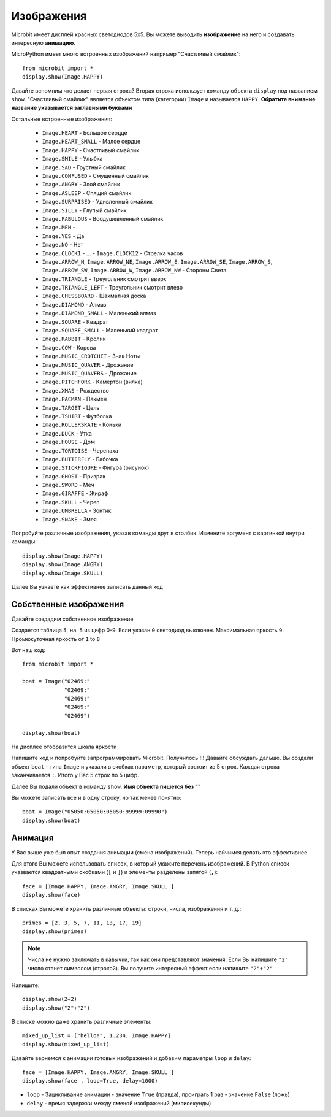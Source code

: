 Изображения
-----------

Microbit имеет дисплей красных светодиодов 5х5. Вы можете выводить **изображение** на него 
и создавать интересную **анимацию**.

MicroPython имеет много встроенных изображений например "Счастливый смайлик"::

    from microbit import *
    display.show(Image.HAPPY)

Давайте вспомним что делает первая строка? Вторая строка использует команду объекта
``display`` под названием ``show``. "Счастливый смайлик" является объектом типа (категории)
``Image`` и называется ``HAPPY``. 
**Обратите внимание название указывается заглавными буквами**

.. image:: happy.png
    :width: 300px
    :align: center

Остальные встроенные изображения:

    * ``Image.HEART`` - Большое сердце
    * ``Image.HEART_SMALL`` - Малое сердце
    * ``Image.HAPPY`` - Счастливый смайлик
    * ``Image.SMILE`` - Улыбка
    * ``Image.SAD`` - Грустный смайлик
    * ``Image.CONFUSED`` - Смущенный смайлик
    * ``Image.ANGRY`` - Злой смайлик
    * ``Image.ASLEEP`` - Спящий смайлик
    * ``Image.SURPRISED`` - Удивленный смайлик
    * ``Image.SILLY`` - Глупый смайлик
    * ``Image.FABULOUS`` - Воодушевленный смайлик
    * ``Image.MEH`` - 
    * ``Image.YES`` - Да
    * ``Image.NO`` - Нет
    * ``Image.CLOCK1`` - ... - ``Image.CLOCK12`` - Стрелка часов
    * ``Image.ARROW_N``, ``Image.ARROW_NE``, ``Image.ARROW_E``,
      ``Image.ARROW_SE``, ``Image.ARROW_S``, ``Image.ARROW_SW``,
      ``Image.ARROW_W``, ``Image.ARROW_NW`` - Стороны Света
    * ``Image.TRIANGLE`` - Треугольник смотрит вверх
    * ``Image.TRIANGLE_LEFT`` - Треугольник смотрит влево
    * ``Image.CHESSBOARD`` - Шахматная доска
    * ``Image.DIAMOND`` - Алмаз
    * ``Image.DIAMOND_SMALL`` - Маленький алмаз
    * ``Image.SQUARE`` - Квадрат
    * ``Image.SQUARE_SMALL`` - Маленький квадрат 
    * ``Image.RABBIT`` - Кролик
    * ``Image.COW`` - Корова
    * ``Image.MUSIC_CROTCHET`` - Знак Ноты
    * ``Image.MUSIC_QUAVER`` - Дрожание
    * ``Image.MUSIC_QUAVERS`` - Дрожание
    * ``Image.PITCHFORK`` - Камертон (вилка)
    * ``Image.XMAS`` - Рождество
    * ``Image.PACMAN`` - Пакмен
    * ``Image.TARGET`` - Цель
    * ``Image.TSHIRT`` - Футболка
    * ``Image.ROLLERSKATE`` - Коньки
    * ``Image.DUCK`` - Утка
    * ``Image.HOUSE`` - Дом
    * ``Image.TORTOISE`` - Черепаха
    * ``Image.BUTTERFLY`` - Бабочка
    * ``Image.STICKFIGURE`` - Фигура (рисунок)
    * ``Image.GHOST`` - Призрак
    * ``Image.SWORD`` - Меч
    * ``Image.GIRAFFE`` - Жираф
    * ``Image.SKULL`` - Череп
    * ``Image.UMBRELLA`` - Зонтик
    * ``Image.SNAKE`` - Змея

Попробуйте различные изображения, указав команды друг в столбик. Измените аргумент с картинкой внутри команды::
    
    display.show(Image.HAPPY)
    display.show(Image.ANGRY)
    display.show(Image.SKULL)

Далее Вы узнаете как эффективнее записать данный код

Собственные изображения
+++++++++++++++++++++++

Давайте создадим собственное изображение

Создается таблица ``5 на 5`` из цифр 0-9. Если указан ``0`` светодиод выключен.
Максимальная яркость ``9``. Промежуточная яркость от ``1`` to ``8``

Вот наш код::

    from microbit import *

    boat = Image("02469:"
                 "02469:"
                 "02469:"
                 "02469:"
                 "02469")

    display.show(boat)

На дисплее отобразится шкала яркости

Напишите код и попробуйте запрограммировать Microbit. Получилось !!!
Давайте обсуждать дальше. Вы создали объект ``boat`` - типа ``Image`` и указали 
в скобках параметр, который состоит из 5 строк. Каждая строка заканчивается ``:``.
Итого у Вас 5 строк по 5 цифр.

Далее Вы подали объект в команду ``show``. **Имя объекта пишется без ""**

Вы можете записать все и в одну строку, но так менее понятно::

    boat = Image("05050:05050:05050:99999:09990")
    display.show(boat)

Анимация
+++++++++

У Вас выше уже был опыт создания анимации (смена изображений). Теперь найчимся делать это эффективнее.

Для этого Вы можете использовать ``список``, в который укажите перечень изображений.
В Python список указвается квадратными скобками (``[`` и ``]``) и элементы разделены запятой (``,``)::

    face = [Image.HAPPY, Image.ANGRY, Image.SKULL ]
    display.show(face)

В списках Вы можете хранить различные объекты: строки, числа, изображения  и т. д.::

    primes = [2, 3, 5, 7, 11, 13, 17, 19]
    display.show(primes)


.. note::

    Числа не нужно заключать в кавычки, так как они представляют значения. Если Вы напишите
    ``"2"`` число станет символом (строкой). Вы получите интересный эффект если напишите 
    ``"2"+"2"``

Напишите::
    
    display.show(2+2)
    display.show("2"+"2")

В списке можно даже хранить различные элементы::

    mixed_up_list = ["hello!", 1.234, Image.HAPPY]
    display.show(mixed_up_list)


Давайте вернемся к анимации готовых изображений и добавим параметры ``loop`` и ``delay``::

    face = [Image.HAPPY, Image.ANGRY, Image.SKULL ]
    display.show(face , loop=True, delay=1000)

* ``loop`` - Зацикливание анимации - значение ``True`` (правда), проиграть 1 раз - значение ``False`` (ложь)
* ``delay`` - время задержки между сменой изображений (милисекунды)